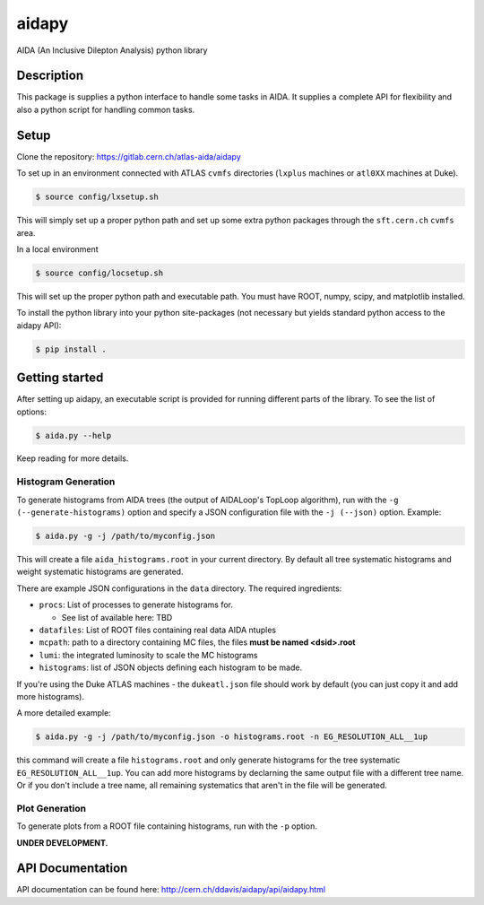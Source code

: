 ======
aidapy
======


AIDA (An Inclusive Dilepton Analysis) python library


Description
===========

This package is supplies a python interface to handle some tasks in
AIDA. It supplies a complete API for flexibility and also a python
script for handling common tasks.

Setup
=====

Clone the repository:
https://gitlab.cern.ch/atlas-aida/aidapy

To set up in an environment connected with ATLAS ``cvmfs`` directories
(``lxplus`` machines or ``atl0XX`` machines at Duke).

.. code-block:: none

   $ source config/lxsetup.sh

This will simply set up a proper python path and set up some extra
python packages through the ``sft.cern.ch`` ``cvmfs`` area.

In a local environment

.. code-block:: none

   $ source config/locsetup.sh

This will set up the proper python path and executable path. You must
have ROOT, numpy, scipy, and matplotlib installed.

To install the python library into your python site-packages (not
necessary but yields standard python access to the aidapy API):

.. code-block:: none

   $ pip install .

Getting started
===============

After setting up aidapy, an executable script is provided for running
different parts of the library. To see the list of options:

.. code-block:: none

   $ aida.py --help

Keep reading for more details.

Histogram Generation
--------------------

To generate histograms from AIDA trees (the output of AIDALoop's
TopLoop algorithm), run with the ``-g (--generate-histograms)`` option
and specify a JSON configuration file with the ``-j (--json)``
option. Example:

.. code-block:: none

   $ aida.py -g -j /path/to/myconfig.json

This will create a file ``aida_histograms.root`` in your current
directory. By default all tree systematic histograms and weight
systematic histograms are generated.


There are example JSON configurations in the ``data`` directory. The
required ingredients:

- ``procs``: List of processes to generate histograms for.

  - See list of available here: TBD

- ``datafiles``: List of ROOT files containing real data AIDA ntuples
- ``mcpath``: path to a directory containing MC files, the files **must be named <dsid>.root**
- ``lumi``: the integrated luminosity to scale the MC histograms
- ``histograms``: list of JSON objects defining each histogram to be made.

If you're using the Duke ATLAS machines - the ``dukeatl.json`` file
should work by default (you can just copy it and add more histograms).

A more detailed example:

.. code-block:: none

   $ aida.py -g -j /path/to/myconfig.json -o histograms.root -n EG_RESOLUTION_ALL__1up

this command will create a file ``histograms.root`` and only generate
histograms for the tree systematic ``EG_RESOLUTION_ALL__1up``. You can
add more histograms by declarning the same output file with a
different tree name. Or if you don't include a tree name, all
remaining systematics that aren't in the file will be generated.

Plot Generation
---------------
To generate plots from a ROOT file containing histograms, run with the
``-p`` option.

**UNDER DEVELOPMENT.**

API Documentation
=================

API documentation can be found here: http://cern.ch/ddavis/aidapy/api/aidapy.html
